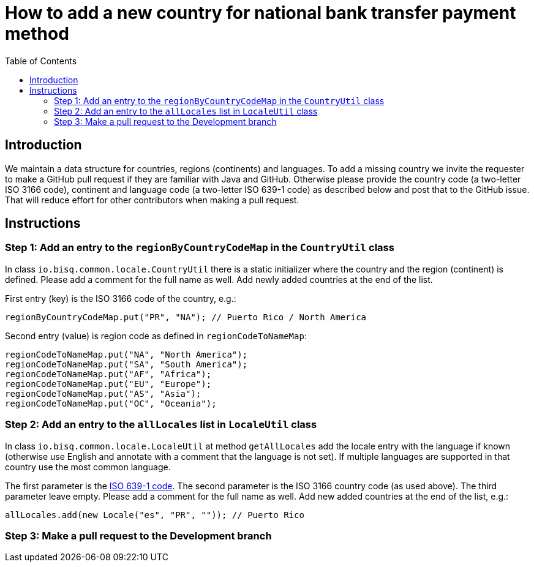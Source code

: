 = How to add a new country for national bank transfer payment method
:toc:

== Introduction

We maintain a data structure for countries, regions (continents) and languages. To add a missing country we invite the requester to make a GitHub pull request if they are familiar with Java and GitHub. Otherwise please provide the country code (a two-letter ISO 3166 code), continent and language code (a two-letter ISO 639-1 code) as described below and post that to the GitHub issue. That will reduce effort for other contributors when making a pull request.


== Instructions

=== Step 1: Add an entry to the `regionByCountryCodeMap` in the `CountryUtil` class

In class `io.bisq.common.locale.CountryUtil` there is a static initializer where the country and the region (continent) is defined. Please add a comment for the full name as well. Add newly added countries at the end of the list.

First entry (key) is the ISO 3166 code of the country, e.g.:

    regionByCountryCodeMap.put("PR", "NA"); // Puerto Rico / North America

Second entry (value) is region code as defined in `regionCodeToNameMap`:

    regionCodeToNameMap.put("NA", "North America");
    regionCodeToNameMap.put("SA", "South America");
    regionCodeToNameMap.put("AF", "Africa");
    regionCodeToNameMap.put("EU", "Europe");
    regionCodeToNameMap.put("AS", "Asia");
    regionCodeToNameMap.put("OC", "Oceania");


=== Step 2: Add an entry to the `allLocales` list in `LocaleUtil` class

In class `io.bisq.common.locale.LocaleUtil` at method `getAllLocales` add the locale entry with the language if known (otherwise use English and annotate with a comment that the language is not set). If multiple languages are supported in that country use the most common language.

The first parameter is the https://en.wikipedia.org/wiki/List_of_ISO_639-1_codes[ISO 639-1 code]. The second parameter is the ISO 3166 country code (as used above). The third parameter leave empty. Please add a comment for the full name as well. Add new added countries at the end of the list, e.g.:

    allLocales.add(new Locale("es", "PR", "")); // Puerto Rico


=== Step 3: Make a pull request to the Development branch
